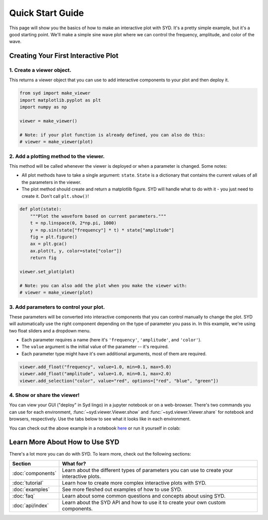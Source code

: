 .. _quickstart:

Quick Start Guide
=================

This page will show you the basics of how to make an interactive plot with SYD. It's a
pretty simple example, but it's a good starting point. We'll make a simple sine wave
plot where we can control the frequency, amplitude, and color of the wave. 

Creating Your First Interactive Plot
------------------------------------

1. **Create a viewer object.**
^^^^^^^^^^^^^^^^^^^^^^^^^^^^^^

This returns a viewer object that you can use to add interactive components to your
plot and then deploy it. 

.. code-block:: python
    
    from syd import make_viewer
    import matplotlib.pyplot as plt
    import numpy as np

    viewer = make_viewer()

    # Note: if your plot function is already defined, you can also do this:
    # viewer = make_viewer(plot)

2. **Add a plotting method to the viewer.**
^^^^^^^^^^^^^^^^^^^^^^^^^^^^^^^^^^^^^^^^^^^^

This method will be called whenever the viewer is deployed or when a parameter is
changed. Some notes: 

- All plot methods have to take a single argument: ``state``. ``State`` is a 
  dictionary that contains the current values of all the parameters in the viewer. 

- The plot method should create and return a matplotlib figure. SYD will handle what to
  do with it - you just need to create it. Don't call ``plt.show()``!

.. code-block:: python

    def plot(state):
        """Plot the waveform based on current parameters."""
        t = np.linspace(0, 2*np.pi, 1000)
        y = np.sin(state["frequency"] * t) * state["amplitude"]
        fig = plt.figure()
        ax = plt.gca()
        ax.plot(t, y, color=state["color"])
        return fig

    viewer.set_plot(plot)

    # Note: you can also add the plot when you make the viewer with:
    # viewer = make_viewer(plot)

3. **Add parameters to control your plot.**
^^^^^^^^^^^^^^^^^^^^^^^^^^^^^^^^^^^^^^^^^^^

These parameters will be converted into interactive components that you can control
manually to change the plot. SYD will automatically use the right component depending
on the type of parameter you pass in. In this example, we're using two float sliders
and a dropdown menu. 

- Each parameter requires a name (here it's ``'frequency'``, ``'amplitude'``, and ``'color'``).
- The ``value`` argument is the initial value of the parameter -- it's required.
- Each parameter type might have it's own additional arguments, most of them are required.

.. code-block:: python

    viewer.add_float("frequency", value=1.0, min=0.1, max=5.0)
    viewer.add_float("amplitude", value=1.0, min=0.1, max=2.0)
    viewer.add_selection("color", value="red", options=["red", "blue", "green"])

4. **Show or share the viewer!**
^^^^^^^^^^^^^^^^^^^^^^^^^^^^^^^^

You can view your GUI ("deploy" in Syd lingo) in a jupyter notebook or on a web-browser. There's
two commands you can use for each environment, :func:`~syd.viewer.Viewer.show` and 
:func:`~syd.viewer.Viewer.share` for notebook and browsers, respectively. Use the tabs below to
see what it looks like in each environment. 

.. tabs::
  
  .. tab:: Notebook

    .. code-block:: python

        viewer.show() # for viewing in a jupyter notebook
    
    .. image:: ../assets/viewer_screenshots/1-simple_example.png
        :alt: Quick Start Example
        :align: center

  .. tab:: Browser

    .. code-block:: python

      viewer.share() # for viewing in a web browser

      # If you want to set the port manually, you can add the kwarg!
      # for example:
      # viewer.share(port=8080)
      # Otherwise, it'll select the first available port automatically.

      # (There's other customization settings you can add, see the docs for more details)

    .. image:: ../assets/viewer_screenshots/1-simple_example_browser.png
        :alt: Quick Start Example
        :align: center


You can check out the above example in a notebook `here <https://github.com/landoskape/syd/blob/main/examples/1-simple_example.ipynb>`_ 
or run it yourself in colab:

.. image:: https://colab.research.google.com/assets/colab-badge.svg
  :target: https://colab.research.google.com/github/landoskape/syd/blob/main/examples/1-simple_example.ipynb
  :alt: Open In Colab


Learn More About How to Use SYD
-------------------------------
There's a lot more you can do with SYD. To learn more, check out the following sections:

.. list-table:: 
  :widths: 20 80
  :header-rows: 1

  * - Section
    - What for? 
  * - :doc:`components`
    - Learn about the different types of parameters you can use to create your interactive plots.
  * - :doc:`tutorial`
    - Learn how to create more complex interactive plots with SYD.
  * - :doc:`examples`
    - See more fleshed out examples of how to use SYD.
  * - :doc:`faq`
    - Learn about some common questions and concepts about using SYD.
  * - :doc:`api/index`
    - Learn about the SYD API and how to use it to create your own custom components.